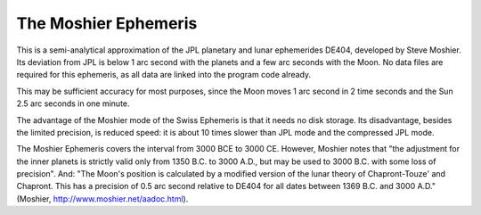 =====================
The Moshier Ephemeris
=====================

This is a semi-analytical approximation of the JPL planetary and lunar
ephemerides DE404, developed by Steve Moshier. Its deviation from JPL is below
1 arc second with the planets and a few arc seconds with the Moon. No data
files are required for this ephemeris, as all data are linked into the program
code already.

This may be sufficient accuracy for most purposes, since the Moon moves 1 arc
second in 2 time seconds and the Sun 2.5 arc seconds in one minute.

The advantage of the Moshier mode of the Swiss Ephemeris is that it needs no
disk storage. Its disadvantage, besides the limited precision, is reduced
speed: it is about 10 times slower than JPL mode and the compressed JPL mode.

The Moshier Ephemeris covers the interval from 3000 BCE to 3000 CE. However,
Moshier notes that "the adjustment for the inner planets is strictly valid only
from 1350 B.C. to 3000 A.D., but may be used to 3000 B.C. with some loss of
precision". And: "The Moon's position is calculated by a modified version of
the lunar theory of Chapront-Touze' and Chapront. This has a precision of 0.5
arc second relative to DE404 for all dates between 1369 B.C. and 3000 A.D."
(Moshier, http://www.moshier.net/aadoc.html).

..
